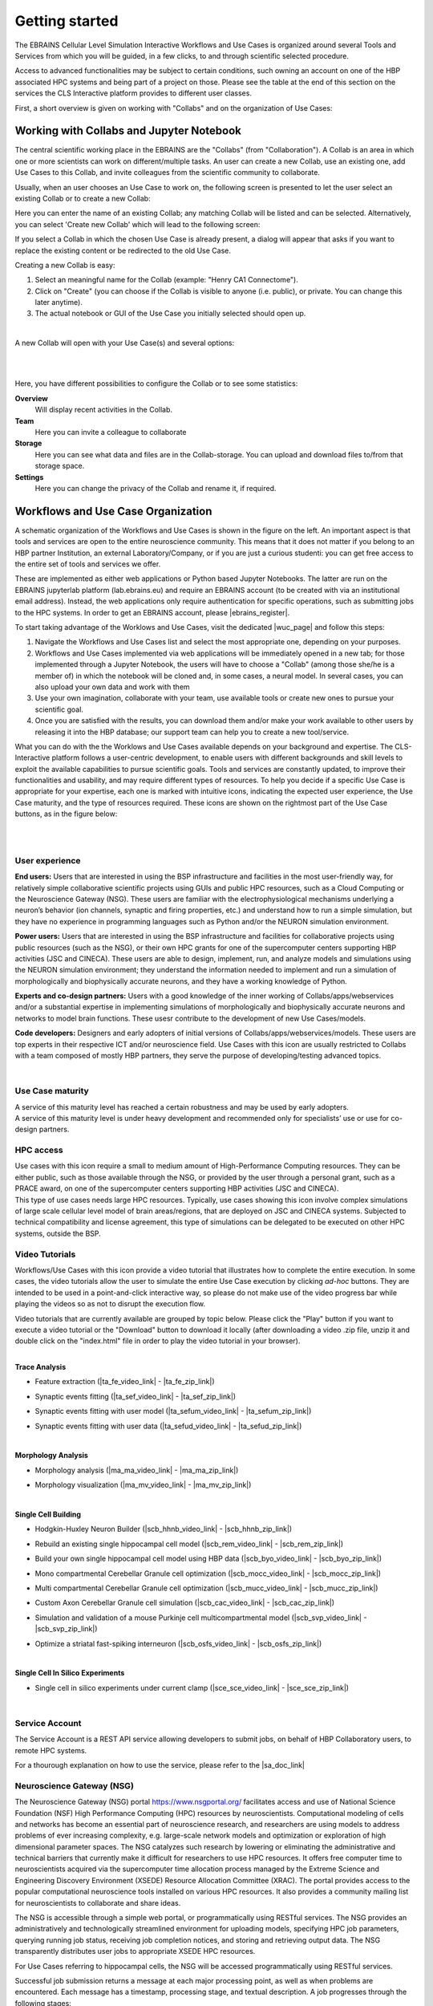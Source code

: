 .. _getting_started:

###############
Getting started
###############

The EBRAINS Cellular Level Simulation Interactive Workflows and Use Cases 
is organized around several Tools and Services from which you will be guided,
in a few clicks, to and through scientific selected procedure.

Access to advanced functionalities may be subject to certain conditions, such
owning an account on one of the HBP associated HPC systems and being part of a
project on those.
Please see the table at the end of this section on the services the 
CLS Interactive platform provides to different user classes.

First, a short overview is given on working with "Collabs" and on the 
organization of Use Cases:

.. _working-with-collabs:

*****************************************
Working with Collabs and Jupyter Notebook
*****************************************

The central scientific working place in the EBRAINS are the "Collabs" 
(from "Collaboration"). A Collab is an area in which one or more scientists can work on different/multiple tasks.
An user can create a new Collab, use an existing one, add Use Cases to this Collab, and invite colleagues from the scientific community to collaborate.

Usually, when an user chooses an Use Case to work on, the following screen is presented to let the user select an existing Collab or to create a new Collab:

.. image:: images/collab_select.png
    :scale: 90%
    :align: right



Here you can enter the name of an existing Collab; any matching Collab will be listed and can be selected. Alternatively, you can select 'Create new Collab' which will lead to the following screen:


.. image:: images/collab_new.png
    :scale: 90%
    :align: right

If you select a Collab in which the chosen Use Case is already present, a dialog will appear that asks if you want to replace the existing content or be redirected to the old Use Case.

.. image:: images/replace.png
    :scale: 90%
    :align: right


Creating a new Collab is easy:


1. Select an meaningful name for the Collab (example: "Henry CA1 Connectome").
2. Click on "Create" (you can choose if the Collab is visible to anyone (i.e. public), or private. You can change this later anytime).
3. The actual notebook or GUI of the Use Case you initially selected should open up.

|

A new Collab will open with your Use Case(s) and several options:

|

.. image:: images/collab_options.png
    :scale: 90%
    :align: right

|

Here, you have different possibilities to configure the Collab or to see some statistics:

**Overview**
  Will display recent activities in the Collab.

**Team**
  Here you can invite a colleague to collaborate

**Storage**
  Here you can see what data and files are in the Collab-storage. You can upload and download files to/from that storage space.

**Settings**
  Here you can change the privacy of the Collab and rename it, if required.


***********************************
Workflows and Use Case Organization
***********************************

.. container:: bsp-container-left

    .. image:: images/bsp_scheme.png
        :scale: 60%
        :align: right



A schematic organization of the Workflows and Use Cases is shown in 
the figure on the left. An important aspect is that tools and services are
open to the entire neuroscience community. This means that it does not matter 
if you belong to an HBP partner Institution, an external Laboratory/Company, or 
if you are just a curious studenti: you can get free access to the entire set 
of tools and services we offer.

These are implemented as either web applications or Python based Jupyter 
Notebooks. The latter are run on the EBRAINS jupyterlab platform 
(lab.ebrains.eu) and require an EBRAINS account (to be created with via an 
institutional email address). Instead, the web applications only require 
authentication for specific operations, such as submitting jobs to the HPC 
systems. In order to get an EBRAINS account, please |ebrains_register|.

.. |ebrains_register| raw:: html

   <a href="https://ebrains.eu/register" target="_blank">register</a>

To start taking advantage of the Worklows and Use Cases, visit the dedicated
|wuc_page| and follow this steps:


.. |wuc_page| raw:: html

   <a href="https://ebrains-cls-interactive.github.io/online-use-cases.html" 
   target="_blank">page</a>

1. Navigate the Workflows and Use Cases list and select the most appropriate 
   one, depending on your purposes.
2. Workflows and Use Cases implemented via web applications will be immediately
   opened in a new tab; for those implemented through a Jupyter Notebook, the
   users will have to choose a "Collab" (among those she/he is a member of) in 
   which the notebook will be cloned and, in some cases, a neural model.
   In several cases, you can also upload your own data and work with them
3. Use your own imagination, collaborate with your team, use available tools or 
   create new ones to pursue your scientific goal.
4. Once you are satisfied with the results, you can download them and/or make 
   your work available to other users by releasing it into the HBP database; 
   our support team can help you to create a new tool/service.

What you can do with the the Worklows and  Use Cases available depends on your 
background and expertise. The CLS-Interactive platform follows a user-centric 
development, to enable users with different backgrounds and skill levels to 
exploit the available capabilities to pursue scientific goals.
Tools and services are constantly updated, to improve their functionalities and 
usability, and may require different types of resources. 
To help you decide if a specific Use Case is appropriate for your expertise, 
each one is marked with intuitive icons, indicating the expected user 
experience, the Use Case maturity, and the type of resources required. 
These icons are shown on the rightmost part of the Use Case buttons, 
as in the figure below:


.. container:: bsp-container-center

    .. image:: images/usecase_button.png
        :scale: 70%
        :align: right
        :class: bsp-center

|
|


===============
User experience
===============

.. container:: bsp-container-left

    .. image:: images/everybody_tag.png
        :scale: 70%

**End users:** Users that are interested in using the BSP infrastructure and 
facilities in the most user-friendly way, for relatively simple collaborative 
scientific projects using GUIs and public HPC resources, such as a Cloud 
Computing or the Neuroscience Gateway (NSG). These users are familiar with the 
electrophysiological mechanisms underlying a neuron’s behavior (ion channels, 
synaptic and firing properties, etc.) and understand how to run a simple 
simulation, but they have no experience in programming languages such as 
Python and/or the NEURON simulation environment.

.. container:: bsp-container-left

    .. image:: images/poweruser_tag.png
        :scale: 70%

**Power users:** Users that are interested in using the BSP infrastructure and 
facilities for collaborative projects using public resources (such as the NSG), 
or their own HPC grants for one of the supercomputer centers supporting HBP 
activities (JSC and CINECA). These users are able to design, implement, run, 
and analyze models and simulations using the NEURON simulation environment; 
they understand the information needed to implement and run a simulation of 
morphologically and biophysically accurate neurons, and they have a working 
knowledge of Python.

.. container:: bsp-container-left

    .. image:: images/experts_tag.png
        :scale: 70%

**Experts and co-design partners:** Users with a good knowledge of the inner 
working of Collabs/apps/webservices and/or a substantial expertise in 
implementing simulations of morphologically and biophysically accurate neurons 
and networks to model brain functions. These usesr contribute to the 
development of new Use Cases/models.

.. container:: bsp-container-left

    .. image:: images/developer_tag.png
        :scale: 70%

**Code developers:** Designers and early adopters of initial versions of 
Collabs/apps/webservices/models. These users are top experts in their 
respective ICT and/or neuroscience field. Use Cases with this icon are usually 
restricted to Collabs with a team composed of mostly HBP partners, they serve 
the purpose of developing/testing advanced topics.

|

=================
Use Case maturity
=================

.. container:: bsp-container-left

    .. image:: images/beta_tag.png
        :scale: 50%

.. container:: bsp-inline-text

    A service of this maturity level has reached a certain robustness and may be used by early adopters.

.. container:: bsp-container-left

    .. image:: images/experimental_tag.png
        :scale: 50%

.. container:: bsp-inline-text

    A service of this maturity level is under heavy development and recommended only for specialists’ use or use for co-design partners.


==========
HPC access
==========

.. container:: bsp-container-left

    .. image:: images/hpc_tag.png
        :scale: 50%

.. container:: bsp-inline-text

    Use cases with this icon require a small to medium amount of High-Performance Computing resources. They can be either public, such as those available through the NSG, or provided by the user through a personal grant, such as a PRACE award, on one of the supercomputer centers supporting HBP activities (JSC and CINECA).

.. container:: bsp-container-left

    .. image:: images/byo_tag.png
        :scale: 50%

.. container:: bsp-inline-text

    This type of use cases needs large HPC resources. Typically, use cases showing this icon involve complex simulations of large scale cellular level model of brain areas/regions, that are deployed on JSC and CINECA systems. Subjected to technical compatibility and license agreement, this type of simulations can be delegated to be executed on other HPC systems, outside the BSP.



===============
Video Tutorials
===============

.. container:: bsp-container-left

    .. image:: images/interactive_tutorial.png
        :scale: 20%


.. container:: bsp-inline-text

    Workflows/Use Cases with this icon provide a video tutorial that 
    illustrates how to complete the entire execution. In some cases, the video 
    tutorials allow the user to simulate the entire Use Case execution by 
    clicking *ad-hoc* buttons. They are intended to be used in a 
    point-and-click interactive way, so please do not make use of the video 
    progress bar while playing the videos so as not to disrupt the execution 
    flow.

    ..
    Video tutorials that are currently available are grouped by topic below.
    Please click the "Play" button if you want to execute a video tutorial or 
    the "Download" button to download it locally (after downloading a video 
    .zip file, unzip it and double click on the "index.html" file in order to 
    play the video tutorial in your browser).

|

**Trace Analysis**

- Feature extraction (|ta_fe_video_link| - |ta_fe_zip_link|)

.. |ta_fe_video_link| raw:: html  

    <a href="https://object.cscs.ch:443/v1/AUTH_c0a333ecf7c045809321ce9d9ecdfdea/web-resources-bsp/bsp-video-tutorials/FeatureExtraction/index.html" target="_blank">Play</a>

.. |ta_fe_zip_link| raw:: html  

    <a href="https://object.cscs.ch:443/v1/AUTH_c0a333ecf7c045809321ce9d9ecdfdea/web-resources-bsp/bsp-video-tutorials/zip/FeatureExtraction.zip" target="_blank">Download</a>


- Synaptic events fitting (|ta_sef_video_link| - |ta_sef_zip_link|)

.. |ta_sef_video_link| raw:: html  

    <a href="https://object.cscs.ch:443/v1/AUTH_c0a333ecf7c045809321ce9d9ecdfdea/web-resources-bsp/bsp-video-tutorials/SynapticEventsFitting/index.html" target="_blank">Play</a>

.. |ta_sef_zip_link| raw:: html  

    <a href="https://object.cscs.ch:443/v1/AUTH_c0a333ecf7c045809321ce9d9ecdfdea/web-resources-bsp/bsp-video-tutorials/zip/SynapticEventsFitting.zip" target="_blank">Download</a>


- Synaptic events fitting with user model (|ta_sefum_video_link| - |ta_sefum_zip_link|)

.. |ta_sefum_video_link| raw:: html  

    <a href="https://object.cscs.ch:443/v1/AUTH_c0a333ecf7c045809321ce9d9ecdfdea/web-resources-bsp/bsp-video-tutorials/SynapticEventsFittingWithUserModel/index.html" target="_blank">Play</a>

.. |ta_sefum_zip_link| raw:: html  

    <a href="https://object.cscs.ch:443/v1/AUTH_c0a333ecf7c045809321ce9d9ecdfdea/web-resources-bsp/bsp-video-tutorials/zip/SynapticEventsFittingWithUserModel.zip" target="_blank">Download</a>


- Synaptic events fitting with user data (|ta_sefud_video_link| - |ta_sefud_zip_link|)

.. |ta_sefud_video_link| raw:: html  

    <a href="https://object.cscs.ch:443/v1/AUTH_c0a333ecf7c045809321ce9d9ecdfdea/web-resources-bsp/bsp-video-tutorials/SynapticEventsFittingWithUserData/index.html" target="_blank">Play</a>

.. |ta_sefud_zip_link| raw:: html  

    <a href="https://object.cscs.ch:443/v1/AUTH_c0a333ecf7c045809321ce9d9ecdfdea/web-resources-bsp/bsp-video-tutorials/zip/SynapticEventsFittingWithUserData.zip" target="_blank">Download</a>

|

**Morphology Analysis**

- Morphology analysis (|ma_ma_video_link| - |ma_ma_zip_link|)

.. |ma_ma_video_link| raw:: html  

    <a href="https://object.cscs.ch:443/v1/AUTH_c0a333ecf7c045809321ce9d9ecdfdea/web-resources-bsp/bsp-video-tutorials/MorphologyAnalysis/index.html" target="_blank">Play</a>

.. |ma_ma_zip_link| raw:: html  

    <a href="https://object.cscs.ch:443/v1/AUTH_c0a333ecf7c045809321ce9d9ecdfdea/web-resources-bsp/bsp-video-tutorials/zip/MorphologyAnalysis.zip" target="_blank">Download</a>
    

- Morphology visualization (|ma_mv_video_link| - |ma_mv_zip_link|)

.. |ma_mv_video_link| raw:: html  

    <a href="https://object.cscs.ch:443/v1/AUTH_c0a333ecf7c045809321ce9d9ecdfdea/web-resources-bsp/bsp-video-tutorials/MorphologyVisualization/index.html" target="_blank">Play</a>

.. |ma_mv_zip_link| raw:: html  

    <a href="https://object.cscs.ch:443/v1/AUTH_c0a333ecf7c045809321ce9d9ecdfdea/web-resources-bsp/bsp-video-tutorials/zip/MorphologyVisualization.zip" target="_blank">Download</a>

|

**Single Cell Building**

- Hodgkin-Huxley Neuron Builder (|scb_hhnb_video_link| - |scb_hhnb_zip_link|)

.. |scb_hhnb_video_link| raw:: html  

    <a href="https://object.cscs.ch:443/v1/AUTH_c0a333ecf7c045809321ce9d9ecdfdea/web-resources-bsp/bsp-video-tutorials/HodgkinHuxleyNeuronBuilder/index.html" target="_blank">Play</a>

.. |scb_hhnb_zip_link| raw:: html  

    <a href="https://object.cscs.ch:443/v1/AUTH_c0a333ecf7c045809321ce9d9ecdfdea/web-resources-bsp/bsp-video-tutorials/zip/HodgkinHuxleyNeuronBuilder.zip" target="_blank">Download</a>


- Rebuild an existing single hippocampal cell model (|scb_rem_video_link| - |scb_rem_zip_link|)

.. |scb_rem_video_link| raw:: html  

    <a href="https://object.cscs.ch:443/v1/AUTH_c0a333ecf7c045809321ce9d9ecdfdea/web-resources-bsp/bsp-video-tutorials/RebuildAnExistingSingleHippocampalCellModel/index.html" target="_blank">Play</a>

.. |scb_rem_zip_link| raw:: html  

    <a href="https://object.cscs.ch:443/v1/AUTH_c0a333ecf7c045809321ce9d9ecdfdea/web-resources-bsp/bsp-video-tutorials/zip/RebuildAnExistingSingleHippocampalCellModel.zip" target="_blank">Download</a>


- Build your own single hippocampal cell model using HBP data (|scb_byo_video_link| - |scb_byo_zip_link|)

.. |scb_byo_video_link| raw:: html  

    <a href="https://object.cscs.ch:443/v1/AUTH_c0a333ecf7c045809321ce9d9ecdfdea/web-resources-bsp/bsp-video-tutorials/BuildYourOwnSingleHippocampalCellModel/index.html" target="_blank">Play</a>

.. |scb_byo_zip_link| raw:: html  

    <a href="https://object.cscs.ch:443/v1/AUTH_c0a333ecf7c045809321ce9d9ecdfdea/web-resources-bsp/bsp-video-tutorials/zip/BuildYourOwnSingleHippocampalCellModel.zip" target="_blank">Download</a>


- Mono compartmental Cerebellar Granule cell optimization (|scb_mocc_video_link| - |scb_mocc_zip_link|)

.. |scb_mocc_video_link| raw:: html  

    <a href="https://object.cscs.ch:443/v1/AUTH_c0a333ecf7c045809321ce9d9ecdfdea/web-resources-bsp/bsp-video-tutorials/MonoCompartmentalCerebellarGranuleCellOptimization/index.html" target="_blank">Play</a>

.. |scb_mocc_zip_link| raw:: html  

    <a href="https://object.cscs.ch:443/v1/AUTH_c0a333ecf7c045809321ce9d9ecdfdea/web-resources-bsp/bsp-video-tutorials/zip/MonoCompartmentalCerebellarGranuleCellOptimization.zip" target="_blank">Download</a>


- Multi compartmental Cerebellar Granule cell optimization (|scb_mucc_video_link| - |scb_mucc_zip_link|)

.. |scb_mucc_video_link| raw:: html  

    <a href="https://object.cscs.ch:443/v1/AUTH_c0a333ecf7c045809321ce9d9ecdfdea/web-resources-bsp/bsp-video-tutorials/MultiCompartmentalCerebellarGranuleCellOptimization/index.html" target="_blank">Play</a>

.. |scb_mucc_zip_link| raw:: html  

    <a href="https://object.cscs.ch:443/v1/AUTH_c0a333ecf7c045809321ce9d9ecdfdea/web-resources-bsp/bsp-video-tutorials/zip/MultiCompartmentalCerebellarGranuleCellOptimization.zip" target="_blank">Download</a>


- Custom Axon Cerebellar Granule cell simulation (|scb_cac_video_link| - |scb_cac_zip_link|)

.. |scb_cac_video_link| raw:: html  

    <a href="https://object.cscs.ch:443/v1/AUTH_c0a333ecf7c045809321ce9d9ecdfdea/web-resources-bsp/bsp-video-tutorials/CustomAxonCerebellarGranuleCellOptimization/index.html" target="_blank">Play</a>

.. |scb_cac_zip_link| raw:: html  

    <a href="https://object.cscs.ch:443/v1/AUTH_c0a333ecf7c045809321ce9d9ecdfdea/web-resources-bsp/bsp-video-tutorials/zip/CustomAxonCerebellarGranuleCellOptimization.zip" target="_blank">Download</a>


- Simulation and validation of a mouse Purkinje cell multicompartmental model (|scb_svp_video_link| - |scb_svp_zip_link|)

.. |scb_svp_video_link| raw:: html  

    <a href="https://object.cscs.ch:443/v1/AUTH_c0a333ecf7c045809321ce9d9ecdfdea/web-resources-bsp/bsp-video-tutorials/SimulationAndValidationOfAMousePurkinjeCellMulticompartmentalModel/index.html" target="_blank">Play</a>

.. |scb_svp_zip_link| raw:: html  

    <a href="https://object.cscs.ch:443/v1/AUTH_c0a333ecf7c045809321ce9d9ecdfdea/web-resources-bsp/bsp-video-tutorials/zip/SimulationAndValidationOfAMousePurkinjeCellMulticompartmentalModel.zip" target="_blank">Download</a>


- Optimize a striatal fast-spiking interneuron (|scb_osfs_video_link| - |scb_osfs_zip_link|)

.. |scb_osfs_video_link| raw:: html  

    <a href="https://object.cscs.ch:443/v1/AUTH_c0a333ecf7c045809321ce9d9ecdfdea/web-resources-bsp/bsp-video-tutorials/OptimiseAStriatalFastSpikingInterneuron/index.html" target="_blank">Play</a>

.. |scb_osfs_zip_link| raw:: html  

    <a href="https://object.cscs.ch:443/v1/AUTH_c0a333ecf7c045809321ce9d9ecdfdea/web-resources-bsp/bsp-video-tutorials/zip/OptimiseAStriatalFastSpikingInterneuron.zip" target="_blank">Download</a>

|

**Single Cell In Silico Experiments**

- Single cell in silico experiments under current clamp (|sce_sce_video_link| - |sce_sce_zip_link|)

.. |sce_sce_video_link| raw:: html  

    <a href="https://object.cscs.ch:443/v1/AUTH_c0a333ecf7c045809321ce9d9ecdfdea/web-resources-bsp/bsp-video-tutorials/SingleCellInSilicoExperimentsUnderCurrentClamp/index.html" target="_blank">Play</a>

.. |sce_sce_zip_link| raw:: html  

    <a href="https://object.cscs.ch:443/v1/AUTH_c0a333ecf7c045809321ce9d9ecdfdea/web-resources-bsp/bsp-video-tutorials/zip/SingleCellInSilicoExperimentsUnderCurrentClamp.zip" target="_blank">Download</a>

|

.. _service_account:

===============
Service Account
===============

The Service Account is a REST API service allowing developers to submit jobs,
on behalf of HBP Collaboratory users, to remote HPC systems.

For a thourough explanation on how to use the service, please refer to the
|sa_doc_link|

.. |sa_doc_link| raw:: html  

    <a href="https://ebrains-cls-interactive.github.io/eb-clsi-service-account/" target="_blank">EBRAINS CLS-Interactive Service Account documentation</a>.



.. _nsg:

==========================
Neuroscience Gateway (NSG)
==========================

The Neuroscience Gateway (NSG) portal https://www.nsgportal.org/ facilitates access and use of National Science Foundation (NSF) High Performance Computing (HPC) resources by neuroscientists. Computational modeling of cells and networks has become an essential part of neuroscience research, and researchers are using models to address problems of ever increasing complexity, e.g. large-scale network models and optimization or exploration of high dimensional parameter spaces. The NSG catalyzes such research by lowering or eliminating the administrative and technical barriers that currently make it difficult for researchers to use HPC resources. It offers free computer time to neuroscientists acquired via the supercomputer time allocation process managed by the Extreme Science and Engineering Discovery Environment (XSEDE) Resource Allocation Committee (XRAC). The portal provides access to the popular computational neuroscience tools installed on various HPC resources. It also provides a community mailing list for neuroscientists to collaborate and share ideas.

The NSG is accessible through a simple web portal, or programmatically using RESTful services. The NSG provides an administratively and technologically streamlined environment for uploading models, specifying HPC job parameters, querying running job status, receiving job completion notices, and storing and retrieving output data. The NSG transparently distributes user jobs to appropriate XSEDE HPC resources.

For Use Cases referring to hippocampal cells, the NSG will be accessed programmatically using RESTful services.

Successful job submission returns a message at each major processing point, as well as when problems are encountered. Each message has a timestamp, processing stage, and textual description. A job progresses through the following stages:

-	QUEUE - The job has been validated and placed in NSG's queue.
-	COMMANDRENDERING - The job has reached the head of the queue and NSG has created the command line that will be run.
-	INPUTSTAGING - The NSG has created a temporary working directory for the job on the execution host and copied the input files over.
-	SUBMITTED - The job has been submited to the scheduler on the execution host.
-	LOAD_RESULTS - The job has finished running on the execution host and NSG has begun to transfer the results.
-	COMPLETED - Results have successfully been transferred and are available.


S Sivagnanam, A Majumdar, K Yoshimoto, V Astakhov, A Bandrowski, M. E. Martone, and N. T. Carnevale. "Introducing the Neuroscience Gateway", IWSG, volume 993 of CEUR Workshop Proceedings, CEUR-WS.org, 2013.


*********************
Service Accessibility
*********************


.. list-table::
    :header-rows: 1

    * - Class
      - Who?
      - What?
      - Terms
      - Support
    * - ANONYMOUS
      - anyone
      - * Download open source software from GitHub accounts of SP6 partners
      - * license terms of respective software
      - * support through channels indicated with the respective software
        * community support through HBP Forum
    * - HBP IDENTITY
      - anyone with an HBP Identity Account
      - * Browse BSP Use Case Collabs
        * Browse BSP model Collabs
        * Can be added to private Collabs by Collab owners
        * Restricted access to apps: limited functionality or limited access
      - * license terms of respective software
        * HBP Collaboratory or Platform Terms of Service for accessible services
      - * Best effort support
        * send inquiries to bsp-support@humanbrainproject.eu
    * - PROJECT ACCESS
      - anyone who belongs to an HBP Partnering Project (or similar agreement)
      - * All rights of HBP Identity class
        * Access to the online functionality of the Brain Simulation Platform if requested in the Partnering Project agreement
        * Access to HBP models in the Brain Simulation Platform if requested in the Partnering Project agreement
        * HPC resources (*)
      - * license terms of respective software
        * HBP Collaboratory or Platform Terms of Service for accessible services
        * Terms of the Partnering Project agreement (or similar agreement)
      - * Full support according to terms of Partnering Project agreement
        * send inquiries and support requests to bsp-support@humanbrainproject.eu
    * - HBP MEMBERS
      - Anyone who belongs to an HBP partner institution and is granted accreditation to a particular HBP Subproject
      - * All rights of HBP Identity class
        * Access to the online functionality of the Brain Simulation Platform
        * Access to HBP models in the Brain Simulation Platform
        * HPC resources (*)
      - * HBP Consortium Agreement
      - * Full support
        * send inquiries and support requests to bsp-support@humanbrainproject.eu

|

(*) Note that access to HPC resources is subject to independent peer review by the HPC Platform. During the partnering project accession process, application to required resources will be coordinated. More information on HPC accounts and allocations can be found on the `HPC Platform <https://collab.humanbrainproject.eu/#/collab/264/nav/3304>`_. For an overview of accessibility of services from other platforms, please look `here <https://collab.humanbrainproject.eu/#/collab/19/nav/6601>`_.
